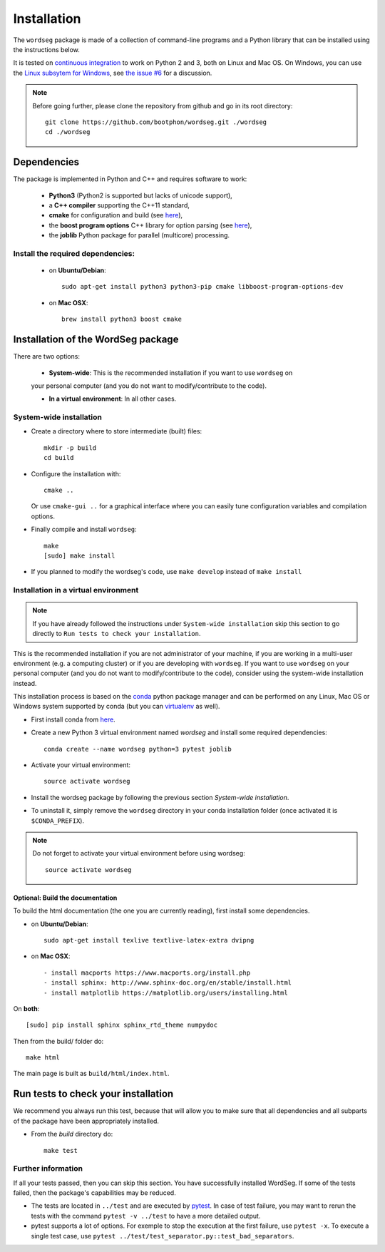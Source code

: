 .. _installation:

============
Installation
============

The ``wordseg`` package is made of a collection of command-line
programs and a Python library that can be installed using the
instructions below.

It is tested on `continuous integration
<https://travis-ci.org/bootphon/wordseg>`_ to work on Python 2 and 3,
both on Linux and Mac OS. On Windows, you can use the `Linux subsytem
for Windows
<https://msdn.microsoft.com/en-us/commandline/wsl/about>`_, see `the issue #6
<https://github.com/bootphon/wordseg/issues/6>`_ for a discussion.

.. note::

   Before going further, please clone the repository from
   github and go in its root directory::

     git clone https://github.com/bootphon/wordseg.git ./wordseg
     cd ./wordseg


------------
Dependencies
------------

The package is implemented in Python and C++ and requires software to
work:

  - **Python3** (Python2 is supported but lacks of unicode support),
  - a **C++ compiler** supporting the C++11 standard,
  - **cmake** for configuration and build (see `here <https://cmake.org/>`_),
  - the **boost program options** C++ library for option parsing (see `here
    <http://www.boost.org/doc/libs/1_65_1/doc/html/program_options.html>`_),
  - the **joblib** Python package for parallel (multicore) processing.


Install the required dependencies:
------------------------------------

  - on **Ubuntu/Debian**::

      sudo apt-get install python3 python3-pip cmake libboost-program-options-dev

  - on **Mac OSX**::

      brew install python3 boost cmake

------------------------------------
Installation of the WordSeg package
------------------------------------

There are two options:

  - **System-wide**: This is the recommended installation if you want to use ``wordseg`` on
  your personal computer (and you do not want to modify/contribute to the code).

  - **In a virtual environment**: In all other cases.


System-wide installation
------------------------

* Create a directory where to store intermediate (built) files::

      mkdir -p build
      cd build

* Configure the installation with::

    cmake ..

  Or use ``cmake-gui ..`` for a graphical interface where you can
  easily tune configuration variables and compilation options.

* Finally compile and install ``wordseg``::

      make
      [sudo] make install

* If you planned to modify the wordseg's code, use ``make develop``
  instead of ``make install``


Installation in a virtual environment
-------------------------------------
.. note::
  If you have already followed the instructions under ``System-wide installation``
  skip this section to go directly to ``Run tests to check your installation``.

This is the recommended installation if you are not administrator of
your machine, if you are working in a multi-user environment (e.g. a
computing cluster) or if you are developing with ``wordseg``.
If you want to use ``wordseg`` on your personal computer
(and you do not want to modify/contribute to the code),
consider using the system-wide installation instead.

This installation process is based on the conda_ python package
manager and can be performed on any Linux, Mac OS or Windows system
supported by conda (but you can virtualenv_ as well).

* First install conda from `here <https://conda.io/miniconda.html>`_.

* Create a new Python 3 virtual environment named *wordseg* and
  install some required dependencies::

    conda create --name wordseg python=3 pytest joblib

* Activate your virtual environment::

    source activate wordseg

* Install the wordseg package by following the previous section
  *System-wide installation*.

* To uninstall it, simply remove the ``wordseg`` directory in your
  conda installation folder (once activated it is ``$CONDA_PREFIX``).

.. note::

   Do not forget to activate your virtual environment before using wordseg::

     source activate wordseg

Optional: Build the documentation
`````````````

To build the html documentation (the one you are currently reading),
first install some dependencies.

- on **Ubuntu/Debian**::

    sudo apt-get install texlive textlive-latex-extra dvipng

- on **Mac OSX**::

    - install macports https://www.macports.org/install.php
    - install sphinx: http://www.sphinx-doc.org/en/stable/install.html
    - install matplotlib https://matplotlib.org/users/installing.html


On **both**::

     [sudo] pip install sphinx sphinx_rtd_theme numpydoc

Then from the build/ folder do::

     make html

The main page is built as ``build/html/index.html``.

     .. _conda: https://conda.io/miniconda.html
     .. _pytest: https://docs.pytest.org/en/latest/
     .. _virtualenv: https://virtualenv.pypa.io/en/stable/

------------
Run tests to check your installation
------------

We recommend you always run this test, because that will allow you to
make sure that all dependencies and all subparts of the package have
been appropriately installed.

* From the `build` directory do::

    make test

Further information
--------------------

If all your tests passed, then you can skip this section. You have
successfully installed WordSeg. If some of the tests failed, then the
package's capabilities may be reduced.

* The tests are located in ``../test`` and are executed by pytest_. In
  case of test failure, you may want to rerun the tests with the
  command ``pytest -v ../test`` to have a more detailed output.

* pytest supports a lot of options. For exemple to stop the execution
  at the first failure, use ``pytest -x``. To execute a single test
  case, use ``pytest ../test/test_separator.py::test_bad_separators``.
